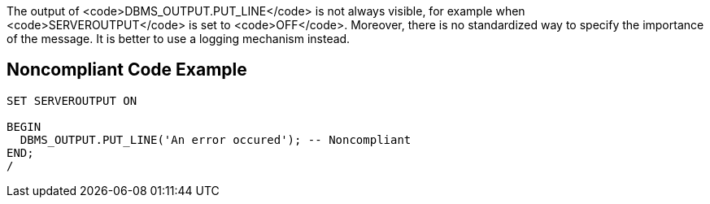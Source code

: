The output of <code>DBMS_OUTPUT.PUT_LINE</code> is not always visible, for example when <code>SERVEROUTPUT</code> is set to <code>OFF</code>. Moreover, there is no standardized way to specify the importance of the message. It is better to use a logging mechanism instead.


== Noncompliant Code Example

----
SET SERVEROUTPUT ON

BEGIN
  DBMS_OUTPUT.PUT_LINE('An error occured'); -- Noncompliant
END;
/
----

